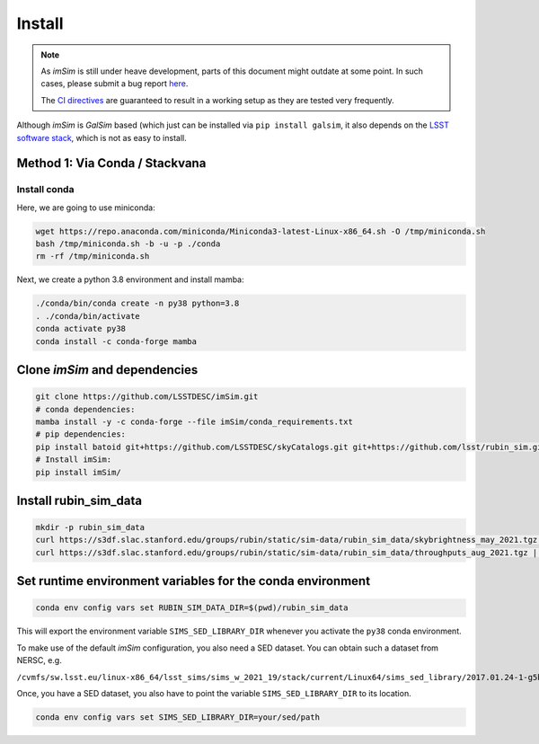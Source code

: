 Install
=======

.. note::
   As *imSim* is still under heave development, parts of this document
   might outdate at some point. In such cases, please submit a bug
   report `here <https://github.com/LSSTDESC/imSim/issues>`_.

   The `CI directives
   <https://github.com/LSSTDESC/imSim/blob/main/.github/workflows/ci.yml>`_
   are guaranteed to result in a working setup as they are tested very
   frequently.
  
Although *imSim* is *GalSim* based (which just can be installed via
``pip install galsim``, it also depends on the
`LSST software stack <https://pipelines.lsst.io/>`_,
which is not as easy to install.

Method 1: Via Conda / Stackvana
-------------------------------

Install conda
~~~~~~~~~~~~~

Here, we are going to use miniconda:

.. code-block:: sh

   wget https://repo.anaconda.com/miniconda/Miniconda3-latest-Linux-x86_64.sh -O /tmp/miniconda.sh
   bash /tmp/miniconda.sh -b -u -p ./conda
   rm -rf /tmp/miniconda.sh

Next, we create a python 3.8 environment and install mamba:

.. code-block:: sh

   ./conda/bin/conda create -n py38 python=3.8
   . ./conda/bin/activate
   conda activate py38
   conda install -c conda-forge mamba


Clone *imSim* and dependencies
------------------------------

.. code-block:: sh

   git clone https://github.com/LSSTDESC/imSim.git
   # conda dependencies:
   mamba install -y -c conda-forge --file imSim/conda_requirements.txt
   # pip dependencies:
   pip install batoid git+https://github.com/LSSTDESC/skyCatalogs.git git+https://github.com/lsst/rubin_sim.git
   # Install imSim:
   pip install imSim/
   
Install rubin_sim_data
----------------------

.. code-block:: sh

   mkdir -p rubin_sim_data
   curl https://s3df.slac.stanford.edu/groups/rubin/static/sim-data/rubin_sim_data/skybrightness_may_2021.tgz | tar -C rubin_sim_data -xz
   curl https://s3df.slac.stanford.edu/groups/rubin/static/sim-data/rubin_sim_data/throughputs_aug_2021.tgz | tar -C rubin_sim_data -xz


Set runtime environment variables for the conda environment
-----------------------------------------------------------

.. code-block:: sh

    conda env config vars set RUBIN_SIM_DATA_DIR=$(pwd)/rubin_sim_data


This will export the environment variable ``SIMS_SED_LIBRARY_DIR`` whenever
you activate the ``py38`` conda environment.

To make use of the default *imSim* configuration, you also need a SED dataset.
You can obtain such a dataset from NERSC, e.g.

``/cvmfs/sw.lsst.eu/linux-x86_64/lsst_sims/sims_w_2021_19/stack/current/Linux64/sims_sed_library/2017.01.24-1-g5b328a8``

Once, you have a SED dataset, you also have to point the variable
``SIMS_SED_LIBRARY_DIR`` to its location.

.. code-block:: sh

    conda env config vars set SIMS_SED_LIBRARY_DIR=your/sed/path
